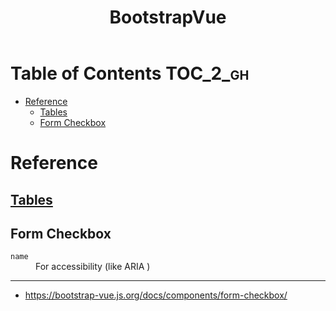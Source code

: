 #+TITLE: BootstrapVue

* Table of Contents :TOC_2_gh:
- [[#reference][Reference]]
  - [[#tables][Tables]]
  - [[#form-checkbox][Form Checkbox]]

* Reference
** [[https://bootstrap-vue.js.org/docs/components/table][Tables]]
** Form Checkbox
- ~name~ :: For accessibility (like ARIA )
-----
- https://bootstrap-vue.js.org/docs/components/form-checkbox/
